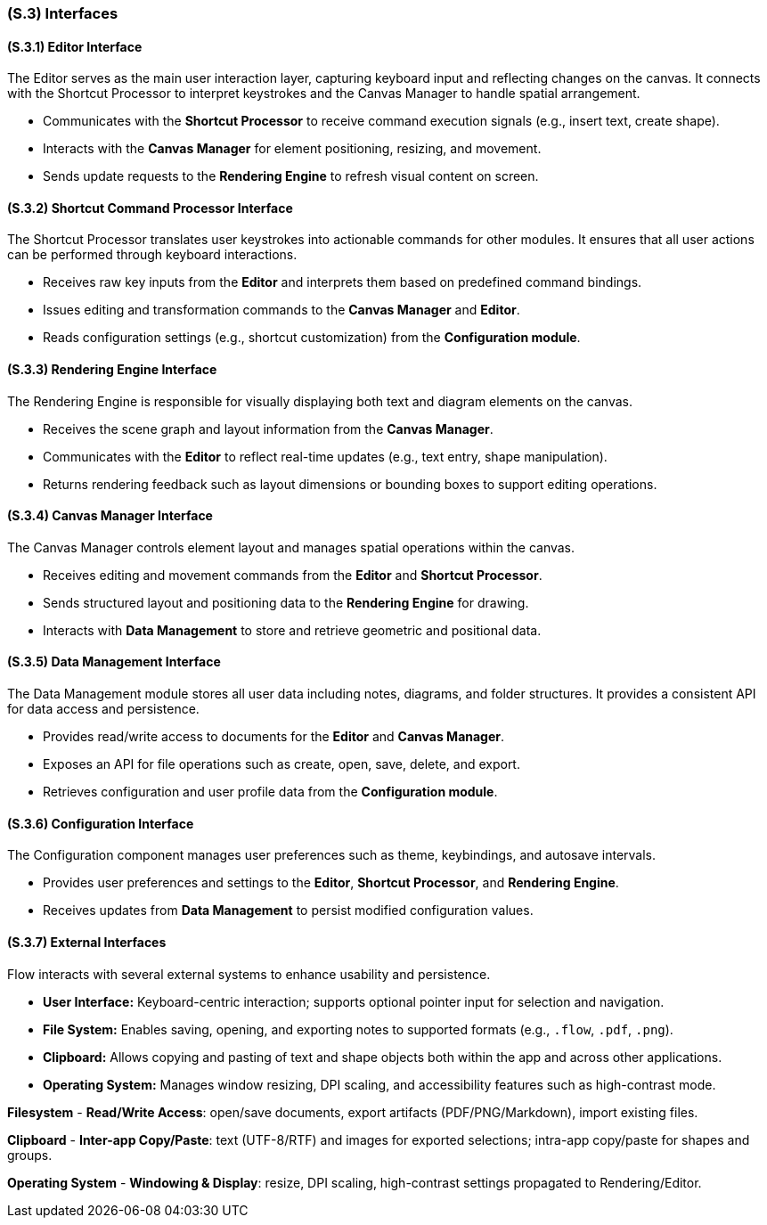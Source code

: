 [#s3,reftext=S.3]
=== (S.3) Interfaces

ifdef::env-draft[]
TIP: _How the system makes the functionality of <<s2>> available to the rest of the world, particularly user interfaces and program interfaces (APIs). It specifies how that functionality will be made available to the rest of the world, including people (users) and other systems. These are interfaces provided by the system to the outside; the other way around, interfaces from other systems, which the system may use, are specified in <<e2>>._  <<BM22>>
endif::[]

==== (S.3.1) Editor Interface
The Editor serves as the main user interaction layer, capturing keyboard input and reflecting changes on the canvas. It connects with the Shortcut Processor to interpret keystrokes and the Canvas Manager to handle spatial arrangement.

- Communicates with the **Shortcut Processor** to receive command execution signals (e.g., insert text, create shape).  
- Interacts with the **Canvas Manager** for element positioning, resizing, and movement.  
- Sends update requests to the **Rendering Engine** to refresh visual content on screen.  

==== (S.3.2) Shortcut Command Processor Interface
The Shortcut Processor translates user keystrokes into actionable commands for other modules. It ensures that all user actions can be performed through keyboard interactions.

- Receives raw key inputs from the **Editor** and interprets them based on predefined command bindings.  
- Issues editing and transformation commands to the **Canvas Manager** and **Editor**.  
- Reads configuration settings (e.g., shortcut customization) from the **Configuration module**.  

==== (S.3.3) Rendering Engine Interface
The Rendering Engine is responsible for visually displaying both text and diagram elements on the canvas.

- Receives the scene graph and layout information from the **Canvas Manager**.  
- Communicates with the **Editor** to reflect real-time updates (e.g., text entry, shape manipulation).  
- Returns rendering feedback such as layout dimensions or bounding boxes to support editing operations.  

==== (S.3.4) Canvas Manager Interface
The Canvas Manager controls element layout and manages spatial operations within the canvas.

- Receives editing and movement commands from the **Editor** and **Shortcut Processor**.  
- Sends structured layout and positioning data to the **Rendering Engine** for drawing.  
- Interacts with **Data Management** to store and retrieve geometric and positional data.  

==== (S.3.5) Data Management Interface
The Data Management module stores all user data including notes, diagrams, and folder structures. It provides a consistent API for data access and persistence.

- Provides read/write access to documents for the **Editor** and **Canvas Manager**.  
- Exposes an API for file operations such as create, open, save, delete, and export.  
- Retrieves configuration and user profile data from the **Configuration module**.  

==== (S.3.6) Configuration Interface
The Configuration component manages user preferences such as theme, keybindings, and autosave intervals.

- Provides user preferences and settings to the **Editor**, **Shortcut Processor**, and **Rendering Engine**.  
- Receives updates from **Data Management** to persist modified configuration values.  

==== (S.3.7) External Interfaces
Flow interacts with several external systems to enhance usability and persistence.

- **User Interface:** Keyboard-centric interaction; supports optional pointer input for selection and navigation.  
- **File System:** Enables saving, opening, and exporting notes to supported formats (e.g., `.flow`, `.pdf`, `.png`).  
- **Clipboard:** Allows copying and pasting of text and shape objects both within the app and across other applications.  
- **Operating System:** Manages window resizing, DPI scaling, and accessibility features such as high-contrast mode.  


*Filesystem*
- **Read/Write Access**: open/save documents, export artifacts (PDF/PNG/Markdown), import existing files.

*Clipboard*
- **Inter-app Copy/Paste**: text (UTF-8/RTF) and images for exported selections; intra-app copy/paste for shapes and groups.

*Operating System*
- **Windowing & Display**: resize, DPI scaling, high-contrast settings propagated to Rendering/Editor.

